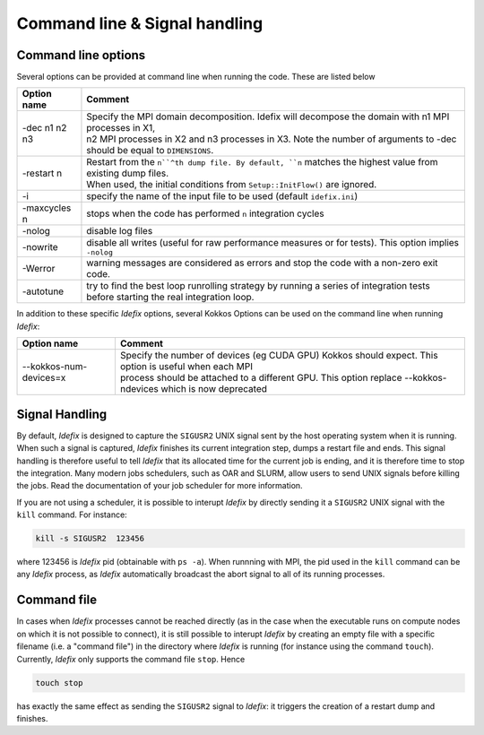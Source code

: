 Command line & Signal handling
==============================

.. _commandLine:

Command line options
--------------------

Several options can be provided at command line when running the code. These are listed below

+--------------------+-------------------------------------------------------------------------------------------------------------------------+
| Option name        | Comment                                                                                                                 |
+====================+=========================================================================================================================+
| -dec n1 n2 n3      | | Specify the MPI domain decomposition. Idefix will decompose the domain with n1 MPI processes in X1,                   |
|                    | | n2 MPI processes in X2 and n3 processes in X3. Note the number of arguments to -dec should be equal to ``DIMENSIONS``.|
+--------------------+-------------------------------------------------------------------------------------------------------------------------+
| -restart n         | | Restart from the ``n``^th dump file. By default, ``n`` matches the highest value from existing dump files.            |
|                    | | When used, the initial conditions from ``Setup::InitFlow()`` are ignored.                                             |
+--------------------+-------------------------------------------------------------------------------------------------------------------------+
| -i                 |   specify the name of the input file to be used (default ``idefix.ini``)                                                |
+--------------------+-------------------------------------------------------------------------------------------------------------------------+
| -maxcycles n       |   stops when the code has performed ``n`` integration cycles                                                            |
+--------------------+-------------------------------------------------------------------------------------------------------------------------+
| -nolog             |   disable log files                                                                                                     |
+--------------------+-------------------------------------------------------------------------------------------------------------------------+
| -nowrite           |   disable all writes (useful for raw performance measures or for tests). This option implies ``-nolog``                 |
+--------------------+-------------------------------------------------------------------------------------------------------------------------+
| -Werror            |   warning messages are considered as errors and stop the code with a non-zero exit code.                                |
+--------------------+-------------------------------------------------------------------------------------------------------------------------+
| -autotune          | | try to find the best loop runrolling strategy by running a series of integration tests                                |
|                    | | before starting the real integration loop.                                                                            |
+--------------------+-------------------------------------------------------------------------------------------------------------------------+

In addition to these specific *Idefix* options, several Kokkos Options can be used on the command
line when running *Idefix*:

+--------------------------+-------------------------------------------------------------------------------------------------------------------+
| Option name              | Comment                                                                                                           |
+==========================+===================================================================================================================+
| --kokkos-num-devices=x   | | Specify the number of devices (eg CUDA GPU) Kokkos should expect. This option is useful when each MPI           |
|                          | | process should be attached to a different GPU. This option replace --kokkos-ndevices which is now deprecated    |
+--------------------------+-------------------------------------------------------------------------------------------------------------------+


.. _signalHandling:

Signal Handling
---------------

By default, *Idefix* is designed to capture the ``SIGUSR2`` UNIX signal sent by the host operating system when it is running. When such a signal is captured, *Idefix* finishes
its current integration step, dumps a restart file and ends. This signal handling is therefore useful to tell *Idefix* that its allocated time for the current
job is ending, and it is therefore time to stop the integration. Many modern jobs schedulers, such as OAR and SLURM, allow users to send UNIX signals
before killing the jobs. Read the documentation of your job scheduler for more information.

If you are not using a scheduler, it is possible to interupt *Idefix* by directly sending it a ``SIGUSR2`` UNIX
signal with the ``kill`` command. For instance:

.. code-block:: bash

  kill -s SIGUSR2  123456

where 123456 is *Idefix* pid (obtainable with ``ps -a``). When runnning with MPI, the pid used in the ``kill`` command can be any *Idefix* process, as *Idefix*
automatically broadcast the abort signal to all of its running processes.

Command file
------------

In cases when *Idefix* processes cannot be reached directly (as in the case when the executable runs on compute nodes on which it is not possible to connect),
it is still possible to interupt *Idefix* by creating an empty file with a specific filename (i.e. a "command file") in the directory where *Idefix* is running (for instance
using the command ``touch``). Currently, *Idefix* only supports the command file ``stop``. Hence

.. code-block:: bash

  touch stop

has exactly the same effect as sending the ``SIGUSR2`` signal to *Idefix*: it triggers the creation of a restart dump and finishes.
